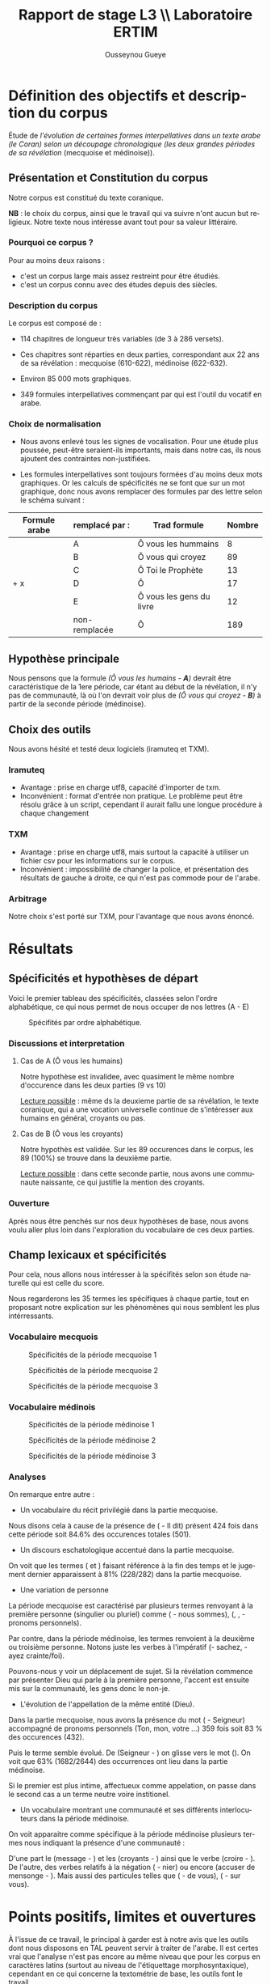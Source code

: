 * Définition des objectifs et description du corpus

Étude de  /l'évolution de certaines formes interpellatives dans un texte arabe (le Coran) selon un découpage chronologique (les deux grandes périodes de sa révélation/ (mecquoise et médinoise)).


** Présentation et Constitution du corpus

Notre corpus est constitué du texte coranique.

*NB* : le choix du corpus, ainsi que le travail qui va suivre n'ont aucun but religieux. Notre texte nous intéresse avant tout pour sa valeur littéraire.

*** Pourquoi ce corpus ?

Pour au moins deux raisons :
- c'est un corpus large mais assez restreint pour être étudiés.
- c'est un corpus connu avec des études depuis des siècles.

*** Description du corpus

Le corpus est composé de :
- 114 chapitres de longueur très variables (de 3 à 286 versets).
- Ces chapitres sont réparties en deux parties, correspondant aux 22 ans de sa révélation : mecquoise (610-622), médinoise (622-632).

- Environ 85 000 mots graphiques.

- 349 formules interpellatives commençant par *\arbt{يا}* qui est l'outil du vocatif en arabe.


*** Choix de normalisation

- Nous avons enlevé tous les signes de vocalisation. Pour une étude plus poussée, peut-être seraient-ils importants, mais dans notre cas, ils nous ajoutent des contraintes non-justifiées.

- Les formules interpellatives sont toujours formées d'au moins deux mots graphiques. Or les calculs de spécificités ne se font que sur un mot graphique, donc nous avons remplacer des formules par des lettre selon le schéma suivant :


| Formule arabe              | remplacé par : | Trad formule             | Nombre |
|----------------------------+----------------+--------------------------+--------|
| \arbt{يا أيّها النّاس}       | A              | Ô vous les hummains      |      8 |
| \arbt{يا أيّها الّذين آمنوا} | B              | Ô vous qui croyez        |     89 |
| \arbt{يا أيّها النّبيّ}       | C              | Ô Toi le Prophète        |     13 |
| \arbt{يا أيّها} + x         | D              | Ô                        |     17 |
| \arbt{يا أهل الكتاب}       | E              | Ô vous les gens du livre |     12 |
| \arbt{يا}                  | non-remplacée  | Ô                        |    189 |
|----------------------------+----------------+--------------------------+--------|

** Hypothèse principale

Nous pensons que la formule /(Ô vous les humains - *A*)/ devrait être caractéristique de la 1ere période, car étant au début de la révélation, il n'y pas de communauté, là où l'on devrait voir plus de /(Ô vous qui croyez - *B*)/ à partir de la seconde période (médinoise).

** Choix des outils

Nous avons hésité et testé deux logiciels (iramuteq et TXM).

*** Iramuteq

- Avantage : prise en charge utf8, capacité d'importer de txm.
- Inconvénient : format d'entrée non pratique. Le problème peut être résolu grâce à un script, cependant il aurait fallu une longue procédure à chaque changement


*** TXM

- Avantage : prise en charge utf8, mais surtout la capacité à utiliser un fichier csv pour les informations sur le corpus.
- Inconvénient : impossibilité de changer la police, et présentation des résultats de gauche à droite, ce qui n'est pas commode pour de l'arabe.

*** Arbitrage

Notre choix s'est porté sur TXM, pour l'avantage que nous avons énoncé.

* Résultats

** Spécificités et hypothèses de départ

Voici le premier tableau des spécificités, classées selon l'ordre alphabétique, ce qui nous permet de nous occuper de nos lettres (A - E)

[[./img/specificites_total_1.png]]
#+CAPTION: Spécifités par ordre alphabétique.
[[./img/specificites_total_2.png]]


*** Discussions et interpretation

**** Cas de A (Ô vous les humains)

Notre hypothèse est invalidee, avec quasiment le même nombre d'occurence dans les deux parties (9 vs 10)

_Lecture possible_ : même ds la deuxieme partie de sa révélation, le texte coranique, qui a une vocation universelle continue de s'intéresser aux humains en général, croyants ou pas.

**** Cas de B (Ô vous les croyants)

Notre hypothès est validée. Sur les 89 occurences dans le corpus, les 89 (100%) se trouve dans la deuxième partie.

_Lecture possible_ : dans cette seconde partie, nous avons une communaute naissante, ce qui justifie la mention des croyants.

*** Ouverture

Après nous être penchés sur nos deux hypothèses de base, nous avons voulu aller plus loin dans l'exploration du vocabulaire de ces deux parties.

** Champ lexicaux et spécificités

Pour cela, nous allons nous intéresser à la spécifités selon son étude naturelle qui est celle du score.

Nous regarderons les 35 termes les spécifiques à chaque partie, tout en proposant notre explication sur les phénomènes qui nous semblent les plus intérressants.


*** Vocabulaire mecquois

#+CAPTION: Spécificités de la période mecquoise 1
#+ATTR_LATEX: :placement [H]
[[./img/spec_mecque_1.png]]

#+CAPTION: Spécificités de la période mecquoise 2
#+ATTR_LATEX: :placement [H]
[[./img/spec_mecque_2.png]]

#+CAPTION: Spécificités de la période mecquoise 3
#+ATTR_LATEX: :placement [H]
[[./img/spec_mecque_3.png]]


*** Vocabulaire médinois

#+CAPTION: Spécificités de la période médinoise 1
#+ATTR_LATEX: :placement [H]
[[./img/spec_medine_1.png]]

#+CAPTION: Spécificités de la période médinoise 2
#+ATTR_LATEX: :placement [H]
[[./img/spec_medine_2.png]]

#+CAPTION: Spécificités de la période médinoise 3
#+ATTR_LATEX: :placement [H]
[[./img/spec_medine_3.png]]

*** Analyses

On remarque entre autre :

- Un vocabulaire du récit privilégié dans la partie mecquoise.

Nous disons cela à cause de la présence de (\arbt{قال} - Il dit) présent 424 fois dans cette période soit 84.6% des occurences totales (501).

- Un discours eschatologique accentué dans la partie mecquoise.

On voit que les termes (\arbt{اليوم} et \arbt{يومئذ}) faisant référence à la fin des temps et le jugement dernier apparaissent à 81% (228/282) dans la partie mecquoise.

- Une variation de personne

La période mecquoise est caractérisé par plusieurs termes renvoyant à la première personne (singulier ou pluriel) comme (\arbt{كنّا} - nous sommes), (\arbt{إني}, \arbt{أنا}, \arbt{نحن} - pronoms personnels).

Par contre, dans la période médinoise, les termes renvoient à la deuxième ou troisième personne. Notons juste les verbes à l'impératif (\arbt{اعلموا}- sachez, \arbt{اتقوا} - ayez crainte/foi).

Pouvons-nous y voir un déplacement de sujet. Si la révélation commence par présenter Dieu qui parle à la première personne, l'accent est ensuite mis sur la communauté, les gens donc le non-je.

- L'évolution de l'appellation de la même entité (Dieu).

Dans la partie mecquoise, nous avons la présence du mot (\arbt{ربّ} - Seigneur) accompagné de pronoms personnels (Ton, mon, votre ...) 359 fois soit 83 % des occurences (432).

Puis le terme semble évolué. De (Seigneur - \arbt{ربّ}) on glisse vers le mot (\arbt{الله}). On voit que 63% (1682/2644) des occurrences ont lieu dans la partie médinoise.

Si le premier est plus intime, affectueux comme appelation, on passe dans le second cas a un terme neutre voire institionel.

- Un vocabulaire montrant une communauté et ses différents interlocuteurs dans la période médinoise.

On voit apparaitre comme spécifique à la période médinoise plusieurs termes nous indiquant la présence d'une communauté :

D'une part le (message - \arbt{رسول}) et les (croyants - \arbt{مؤمن(ون)}) ainsi que le verbe (croire - \arbt{آمن}). De l'autre, des verbes relatifs à la négation (\arbt{كفر} - nier) ou encore (accuser de mensonge - \arbt{كذّب}). Mais aussi des particules telles que (\arbt{منكم} - de vous), (\arbt{عليكم} - sur vous).

* Points positifs, limites et ouvertures

À l'issue de ce travail, le principal à garder est à notre avis que les outils dont nous disposons en TAL peuvent servir à traiter de l'arabe. Il est certes vrai que l'analyse n'est pas encore au même niveau que pour les corpus en caractères latins (surtout au niveau de l'étiquettage morphosyntaxique), cependant en ce qui concerne la textométrie de base, les outils font le travail.

Quant aux limites de notre travail :

- Nous sommes conscients qu'il puisse y avoir un biais dans la réception. Au fil des siècles, les mots changent de significations, ce qui fait que nous pouvons voir un réseau de sens qui n'était pas forcément celui du public de base. Mais cela mènerait à un débat plus philosophique que technique autour de ce que H. R. Jauss appelle l'esthétique de la réception.

- Dans le même sillage, la question des limites de l'interprétation se pose. Une autre personne, devant les mêmes donnés aurait probablement eu des conclusions/observations différents.

- Enfin, nous n'avons analysé qu'une infime échantillon (environ 80 mots graphiques sur 15 000 soit 0.5%). Continuer aurait renforcé/infirmé nos observations. Mais le principal n'était pas là pour ce travail ci.




* =====================================================================         :noexport:
* ++ options ++                                                                 :prelim:
** Infos
#+AUTHOR: Ousseynou Gueye
#+EMAIL: <myname>@...com
#+TITLE: *Rapport de stage L3 \\ Laboratoire ERTIM*

#+OPTIONS:   author:t timestamp:t email:nil
#+LANGUAGE: en

** Tags
#+TAGS:  prelim(p) noexport(n)
#+EXCLUDE_TAGS: noexport prelim

** Latex
*** compiler
#+latex_compiler: lualatex
*** class
#+LATEX_CLASS: myreport
#+LATEX_CLASS_OPTIONS: [a4paper,11pt]
*** margins
#+LATEX_HEADER: \usepackage[top=2cm, bottom=2cm, left=2cm, right=2cm]{geometry}
*** others
#+OPTIONS: tex:t          Do the right thing automatically (MathJax)
#+OPTIONS: LaTeX:nil

** Meta-info
#+DESCRIPTION: A description of how I currently use org-mode
#+CREATOR: HK

** Others
#+OPTIONS:   H:3 num:t toc:3
#+OPTIONS: skip:nil d:nil todo:t pri:nil tags:not-in-toc
#+OPTIONS: \n:t ^:nil # to export underscore as underscore
